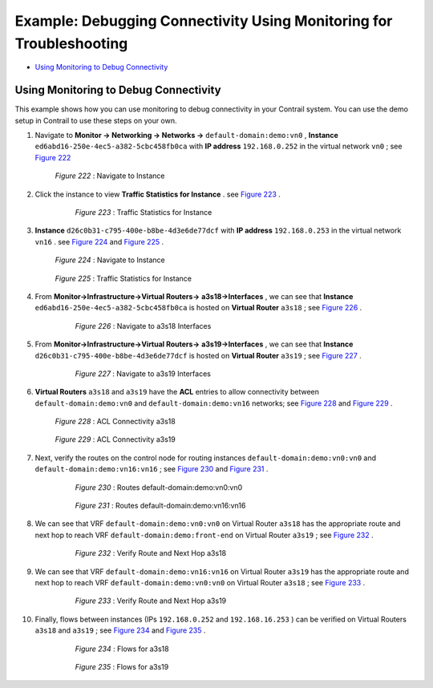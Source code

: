 .. This work is licensed under the Creative Commons Attribution 4.0 International License.
   To view a copy of this license, visit http://creativecommons.org/licenses/by/4.0/ or send a letter to Creative Commons, PO Box 1866, Mountain View, CA 94042, USA.

====================================================================
Example: Debugging Connectivity Using Monitoring for Troubleshooting
====================================================================

-  `Using Monitoring to Debug Connectivity`_ 



Using Monitoring to Debug Connectivity
======================================

This example shows how you can use monitoring to debug connectivity in your Contrail system. You can use the demo setup in Contrail to use these steps on your own.




#. Navigate to **Monitor -> Networking -> Networks ->**   ``default-domain:demo:vn0`` , **Instance**   ``ed6abd16-250e-4ec5-a382-5cbc458fb0ca`` with **IP address**   ``192.168.0.252`` in the virtual network ``vn0`` ; see `Figure 222`_ 

     .. _Figure 222: 

     *Figure 222* : Navigate to Instance

      .. figure:: s041879.gif



#. Click the instance to view **Traffic Statistics for Instance** . see `Figure 223`_ .

    .. _Figure 223: 

     *Figure 223* : Traffic Statistics for Instance

     .. figure:: s041880.gif



#.  **Instance**   ``d26c0b31-c795-400e-b8be-4d3e6de77dcf`` with **IP address**   ``192.168.0.253`` in the virtual network ``vn16`` . see `Figure 224`_ and `Figure 225`_ .

    .. _Figure 224: 

     *Figure 224* : Navigate to Instance

    .. figure:: s041881.gif

    .. _Figure 225: 

     *Figure 225* : Traffic Statistics for Instance

     .. figure:: s041882.gif



#. From **Monitor->Infrastructure->Virtual Routers->**  **a3s18->Interfaces** , we can see that **Instance**  ``ed6abd16-250e-4ec5-a382-5cbc458fb0ca`` is hosted on **Virtual Router**  ``a3s18`` ; see `Figure 226`_ .

    .. _Figure 226: 

     *Figure 226* : Navigate to a3s18 Interfaces

     .. figure:: s041883.gif



#. From **Monitor->Infrastructure->Virtual Routers->**  **a3s19->Interfaces** , we can see that **Instance**  ``d26c0b31-c795-400e-b8be-4d3e6de77dcf`` is hosted on **Virtual Router**  ``a3s19`` ; see `Figure 227`_ .

    .. _Figure 227: 

     *Figure 227* : Navigate to a3s19 Interfaces

     .. figure:: s041884.gif



#.  **Virtual Routers**   ``a3s18`` and ``a3s19`` have the **ACL** entries to allow connectivity between ``default-domain:demo:vn0`` and ``default-domain:demo:vn16`` networks; see `Figure 228`_ and `Figure 229`_ .

    .. _Figure 228: 

     *Figure 228* : ACL Connectivity a3s18

    .. figure:: s041885.gif

    .. _Figure 229: 

     *Figure 229* : ACL Connectivity a3s19

     .. figure:: s041886.gif



#. Next, verify the routes on the control node for routing instances ``default-domain:demo:vn0:vn0`` and ``default-domain:demo:vn16:vn16`` ; see `Figure 230`_ and `Figure 231`_ .

    .. _Figure 230: 

     *Figure 230* : Routes default-domain:demo:vn0:vn0

    .. figure:: s041887.gif

    .. _Figure 231: 

     *Figure 231* : Routes default-domain:demo:vn16:vn16

    .. figure:: s041888.gif



#. We can see that VRF ``default-domain:demo:vn0:vn0`` on Virtual Router ``a3s18`` has the appropriate route and next hop to reach VRF ``default-domain:demo:front-end`` on Virtual Router ``a3s19`` ; see `Figure 232`_ .

     .. _Figure 232: 

     *Figure 232* : Verify Route and Next Hop a3s18

    .. figure:: s041889.gif



#. We can see that VRF ``default-domain:demo:vn16:vn16`` on Virtual Router ``a3s19`` has the appropriate route and next hop to reach VRF ``default-domain:demo:vn0:vn0`` on Virtual Router ``a3s18`` ; see `Figure 233`_ .

    .. _Figure 233: 

     *Figure 233* : Verify Route and Next Hop a3s19

    .. figure:: s041890.gif



#. Finally, flows between instances (IPs ``192.168.0.252`` and ``192.168.16.253`` ) can be verified on Virtual Routers ``a3s18`` and ``a3s19`` ; see `Figure 234`_ and `Figure 235`_ .

    .. _Figure 234: 

     *Figure 234* : Flows for a3s18

    .. figure:: s041891.gif

    .. _Figure 235: 

     *Figure 235* : Flows for a3s19

    .. figure:: s041892.gif


